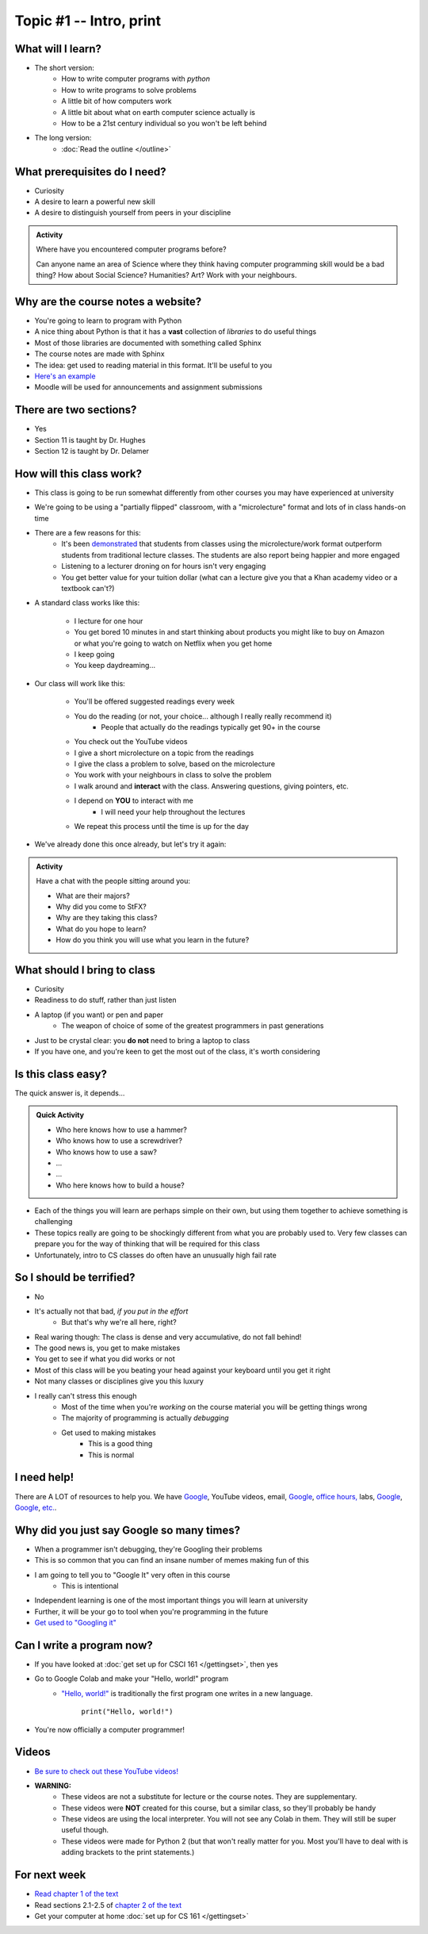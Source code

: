 ************************
Topic #1 -- Intro, print
************************

What will I learn?
==================

* The short version:
    * How to write computer programs with *python*
    * How to write programs to solve problems
    * A little bit of how computers work
    * A little bit about what on earth computer science actually is 
    * How to be a 21st century individual so you won't be left behind

* The long version:
    * :doc:`Read the outline </outline>`

.. image:: turing.jpg

 
What prerequisites do I need?
=============================

* Curiosity
* A desire to learn a powerful new skill
* A desire to distinguish yourself from peers in your discipline


.. admonition:: Activity

   Where have you encountered computer programs before?

   Can anyone name an area of Science where they think having computer 
   programming skill would be a bad thing? How about Social Science? Humanities? 
   Art? Work with your neighbours.


Why are the course notes a website?
===================================

* You're going to learn to program with Python
* A nice thing about Python is that it has a **vast** collection of *libraries* to do useful things
* Most of those libraries are documented with something called Sphinx
* The course notes are made with Sphinx
* The idea: get used to reading material in this format. It'll be useful to you
* `Here's an example <https://docs.python.org/3/library/math.html>`_
* Moodle will be used for announcements and assignment submissions


There are two sections?
=======================

* Yes
* Section 11 is taught by Dr. Hughes
* Section 12 is taught by Dr. Delamer

.. * I will make every attempt to record all lectures and post them to `YouTube <https://www.youtube.com/channel/UCIruexBZJaawh_9WF_vjTPg>`_
  
  
How will this class work?
=========================

* This class is going to be run somewhat differently from other courses you may have experienced at university 
* We're going to be using a "partially flipped" classroom, with a "microlecture" format and lots of in class hands-on time

* There are a few reasons for this:
    * It's been `demonstrated <http://www.sciencemag.org/content/332/6031/862.full?ijkey=GMW4zTHNMM1Tc&keytype=ref&siteid=sci>`_ that students from classes using the microlecture/work format outperform students from traditional lecture classes. The students are also report being happier and more engaged
    * Listening to a lecturer droning on for hours isn't very engaging
    * You get better value for your tuition dollar (what can a lecture give you that a Khan academy video or a textbook can't?)

* A standard class works like this:

    * I lecture for one hour
    * You get bored 10 minutes in and start thinking about products you might like to buy on Amazon or what you're going to watch on Netflix when you get home
    * I keep going
    * You keep daydreaming...

* Our class will work like this:

    * You'll be offered suggested readings every week
    * You do the reading (or not, your choice... although I really really recommend it)
        * People that actually do the readings typically get 90+ in the course
    * You check out the YouTube videos
    * I give a short microlecture on a topic from the readings
    * I give the class a problem to solve, based on the microlecture
    * You work with your neighbours in class to solve the problem
    * I walk around and **interact** with the class. Answering questions, giving pointers, etc.
    * I depend on **YOU** to interact with me
        * I will need your help throughout the lectures
    * We repeat this process until the time is up for the day

* We've already done this once already, but let's try it again:


.. admonition:: Activity

   Have a chat with the people sitting around you: 

   * What are their majors?    
   * Why did you come to StFX?
   * Why are they taking this class?   
   * What do you hope to learn? 
   * How do you think you will use what you learn in the future?
   
   
What should I bring to class
============================

* Curiosity
* Readiness to do stuff, rather than just listen
* A laptop (if you want) or pen and paper 
    * The weapon of choice of some of the greatest programmers in past generations

* Just to be crystal clear: you **do not** need to bring a laptop to class
* If you have one, and you're keen to get the most out of the class, it's worth considering
   
   
Is this class easy?
===================

The quick answer is, it depends...

.. admonition:: Quick Activity

   * Who here knows how to use a hammer?
   * Who knows how to use a screwdriver?
   * Who knows how to use a saw?
   * ...
   * ...
   * Who here knows how to build a house?


* Each of the things you will learn are perhaps simple on their own, but using them together to achieve something is challenging   
   
* These topics really are going to be shockingly different from what you are probably used to. Very few classes can prepare you for the way of thinking that will be required for this class

* Unfortunately, intro to CS classes do often have an unusually high fail rate


So I should be terrified?
=========================

* No
* It's actually not that bad, *if you put in the effort*
    * But that's why we're all here, right?

* Real waring though: The class is dense and very accumulative, do not fall behind!

* The good news is, you get to make mistakes
* You get to see if what you did works or not
* Most of this class will be you beating your head against your keyboard until you get it right
* Not many classes or disciplines give you this luxury

* I really can't stress this enough
    * Most of the time when you're *working* on the course material you will be getting things wrong
    * The majority of programming is actually *debugging*
    * Get used to making mistakes
        * This is a good thing
        * This is normal
   
   
I need help!
============

.. image:: beforeGoogle.jpg

There are A LOT of resources to help you. We have `Google <https://www.youtube.com/watch?v=e9C_cgL2150>`_, YouTube videos, email, `Google <https://www.youtube.com/watch?v=e9C_cgL2150>`_, `office hours, <https://vimeo.com/270014784>`_ labs, `Google <https://www.youtube.com/watch?v=e9C_cgL2150>`_, `Google <https://www.youtube.com/watch?v=e9C_cgL2150>`_, `etc. <https://www.youtube.com/watch?v=e9C_cgL2150>`_. 
   

Why did you just say Google so many times?
==========================================

* When a programmer isn't debugging, they're Googling their problems 
* This is so common that you can find an insane number of memes making fun of this 

* I am going to tell you to "Google It" very often in this course
    * This is intentional
* Independent learning is one of the most important things you will learn at university
* Further, it will be your go to tool when you're programming in the future 
* `Get used to "Googling it" <https://www.youtube.com/watch?v=e9C_cgL2150>`_


.. image:: Googling.jpg
    :width: 500 px
    :align: center
   

Can I write a program now?
==========================

* If you have looked at :doc:`get set up for CSCI 161 </gettingset>`, then yes
* Go to Google Colab and make your "Hello, world!" program 
    * `"Hello, world!" <http://en.wikipedia.org/wiki/Hello_world_program>`_ is traditionally the first program one writes in a new language.
    
	``print("Hello, world!")``

* You're now officially a computer programmer!   

.. image:: HelloWorldColab.png
   
   
Videos
======

* `Be sure to check out these YouTube videos! <https://www.youtube.com/channel/UCIruexBZJaawh_9WF_vjTPg>`_
* **WARNING:** 
   * These videos are not a substitute for lecture or the course notes. They are supplementary. 
   * These videos were **NOT** created for this course, but a similar class, so they'll probably be handy
   * These videos are using the local interpreter. You will not see any Colab in them. They will still be super useful though. 
   * These videos were made for Python 2 (but that won't really matter for you. Most you'll have to deal with is adding brackets to the print statements.)

   
.. `Check out this video. <https://www.youtube.com/watch?v=EzBHGSMdwjg/>`_

.. raw:: html

	<iframe width="560" height="315" src="https://www.youtube.com/embed/MHwfXIl7O4U" frameborder="0" allowfullscreen></iframe><br><br>


.. raw:: html

	<iframe width="560" height="315" src="https://www.youtube.com/embed/lN6uUAQcKgY" frameborder="0" allowfullscreen></iframe><br><br>


For next week
=============

* `Read chapter 1 of the text <http://openbookproject.net/thinkcs/python/english3e/way_of_the_program.html>`_
* Read sections 2.1-2.5 of `chapter 2 of the text <http://openbookproject.net/thinkcs/python/english3e/variables_expressions_statements.html>`_
* Get your computer at home :doc:`set up for CS 161 </gettingset>` 


